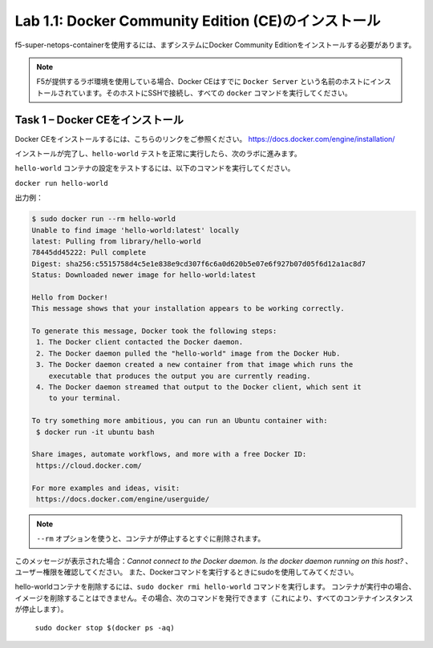 .. |labmodule| replace:: 1
.. |labnum| replace:: 1
.. |labdot| replace:: |labmodule|\ .\ |labnum|
.. |labund| replace:: |labmodule|\ _\ |labnum|
.. |labname| replace:: Lab\ |labdot|
.. |labnameund| replace:: Lab\ |labund|

Lab |labmodule|\.\ |labnum|\: Docker Community Edition (CE)のインストール
-------------------------------------------------------------------

f5-super-netops-containerを使用するには、まずシステムにDocker Community Editionをインストールする必要があります。

.. NOTE:: F5が提供するラボ環境を使用している場合、Docker CEはすでに ``Docker Server`` という名前のホストにインストールされています。そのホストにSSHで接続し、すべての ``docker`` コマンドを実行してください。

Task 1 – Docker CEをインストール
~~~~~~~~~~~~~~~~~~~~~~~~~~~~~~~~~~~

Docker CEをインストールするには、こちらのリンクをご参照ください。
https://docs.docker.com/engine/installation/

インストールが完了し、``hello-world`` テストを正常に実行したら、次のラボに進みます。

``hello-world`` コンテナの設定をテストするには、以下のコマンドを実行してください。

``docker run hello-world``

出力例：

.. code::

   $ sudo docker run --rm hello-world
   Unable to find image 'hello-world:latest' locally
   latest: Pulling from library/hello-world
   78445dd45222: Pull complete
   Digest: sha256:c5515758d4c5e1e838e9cd307f6c6a0d620b5e07e6f927b07d05f6d12a1ac8d7
   Status: Downloaded newer image for hello-world:latest

   Hello from Docker!
   This message shows that your installation appears to be working correctly.

   To generate this message, Docker took the following steps:
    1. The Docker client contacted the Docker daemon.
    2. The Docker daemon pulled the "hello-world" image from the Docker Hub.
    3. The Docker daemon created a new container from that image which runs the
       executable that produces the output you are currently reading.
    4. The Docker daemon streamed that output to the Docker client, which sent it
       to your terminal.

   To try something more ambitious, you can run an Ubuntu container with:
    $ docker run -it ubuntu bash

   Share images, automate workflows, and more with a free Docker ID:
    https://cloud.docker.com/

   For more examples and ideas, visit:
    https://docs.docker.com/engine/userguide/


.. NOTE:: ``--rm`` オプションを使うと、コンテナが停止するとすぐに削除されます。

このメッセージが表示された場合：*Cannot connect to the Docker daemon. Is the docker daemon running on this host?* 、ユーザー権限を確認してください。 また、Dockerコマンドを実行するときにsudoを使用してみてください。

hello-worldコンテナを削除するには、``sudo docker rmi hello-world`` コマンドを実行します。
コンテナが実行中の場合、イメージを削除することはできません。その場合、次のコマンドを発行できます（これにより、すべてのコンテナインスタンスが停止します）。

   ``sudo docker stop $(docker ps -aq)``
